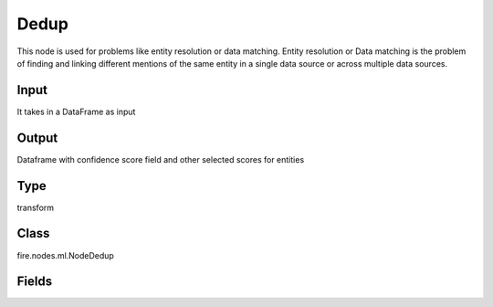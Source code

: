 Dedup
=========== 

This node is used for problems like entity resolution or data matching. Entity resolution or Data matching is the problem of finding and linking different mentions of the same entity in a single data source or across multiple data sources.

Input
--------------
It takes in a DataFrame as input

Output
--------------
Dataframe with confidence score field and other selected scores for entities

Type
--------- 

transform

Class
--------- 

fire.nodes.ml.NodeDedup

Fields
--------- 

.. list-table::
      :widths: 10 5 10
      :header-rows: 1
      * - Name
        - Title
        - Description
      * - confidenceScore
        - Confidence Score
        - Confidence Score
      * - lhsCols
        - LHS Variables
        - LHS columns for matching
      * - rhsCols
        - RHS Variables
        - RHS columns for matching
      * - matchingAlgorithms
        - Algorithm to use
        - Algorithm to use for matching
      * - matchingWeights
        - Weights
        - Weights for matches
      * - outputCols
        - Output Column
        - Output Column




